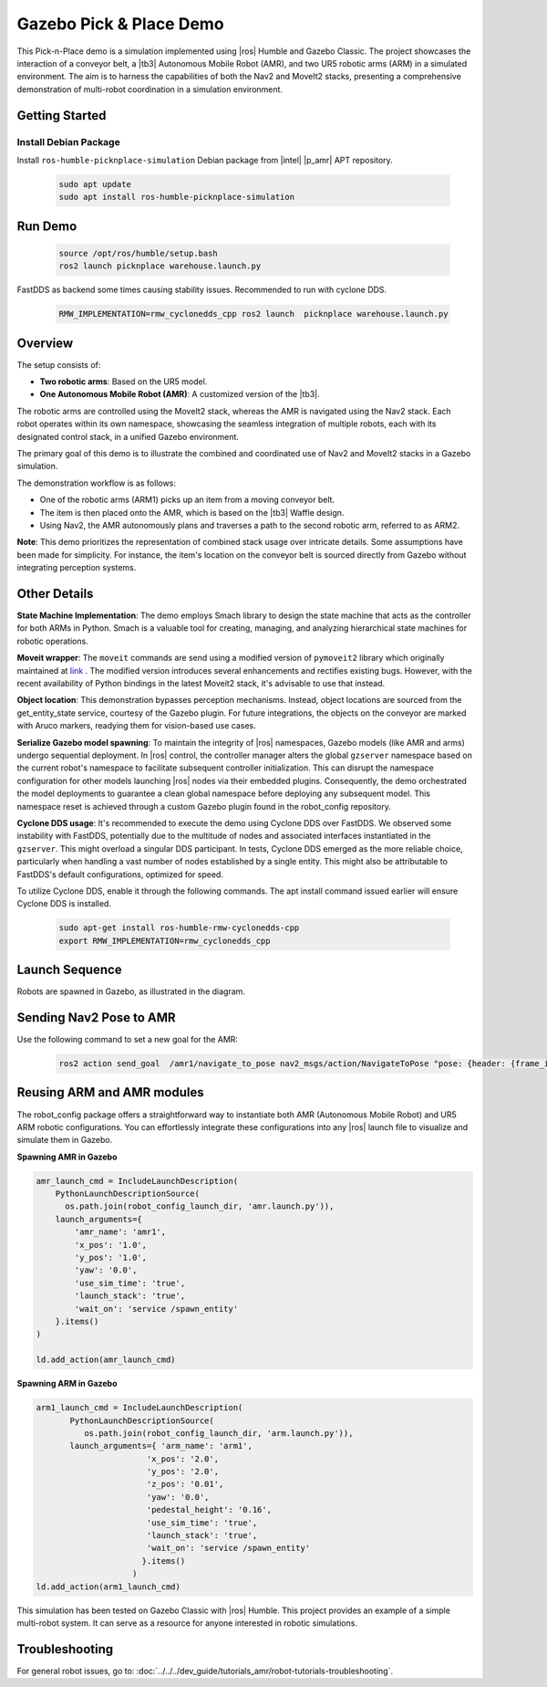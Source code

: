 Gazebo Pick & Place Demo
========================

This Pick-n-Place demo is a simulation implemented using |ros| Humble and Gazebo Classic. The project showcases the interaction of a conveyor belt, a |tb3| Autonomous Mobile Robot (AMR), and two UR5 robotic arms (ARM) in a simulated environment.  The aim is to harness the capabilities of both the Nav2 and MoveIt2 stacks, presenting a comprehensive demonstration of multi-robot coordination in a simulation environment.


.. image:: ../../../images/picknplace.png


Getting Started
----------------


Install Debian Package
^^^^^^^^^^^^^^^^^^^^^^^

Install ``ros-humble-picknplace-simulation`` Debian package from |intel| |p_amr| APT repository.

   .. code-block::

      sudo apt update
      sudo apt install ros-humble-picknplace-simulation

Run Demo
--------

   
   .. code-block:: bash
  
      source /opt/ros/humble/setup.bash
      ros2 launch picknplace warehouse.launch.py

FastDDS as backend some times causing stability issues.  Recommended to run with cyclone DDS.

   .. code-block:: bash

      RMW_IMPLEMENTATION=rmw_cyclonedds_cpp ros2 launch  picknplace warehouse.launch.py


Overview
--------
The setup consists of:

* **Two robotic arms**: Based on the UR5 model.
* **One Autonomous Mobile Robot (AMR)**: A customized version of the |tb3|.

The robotic arms are controlled using the MoveIt2 stack, whereas the AMR is navigated using the Nav2 stack. Each robot operates within its own namespace, showcasing the seamless integration of multiple robots, each with its designated control stack, in a unified Gazebo environment.

The primary goal of this demo is to illustrate the combined and coordinated use of Nav2 and MoveIt2 stacks in a Gazebo simulation.

The demonstration workflow is as follows:

* One of the robotic arms (ARM1) picks up an item from a moving conveyor belt.
* The item is then placed onto the AMR, which is based on the |tb3| Waffle design.
* Using Nav2, the AMR autonomously plans and traverses a path to the second robotic arm, referred to as ARM2.

**Note**: This demo prioritizes the representation of combined stack usage over intricate details. Some assumptions have been made for simplicity. For instance, the item's location on the conveyor belt is sourced directly from Gazebo without integrating perception systems.

Other Details
-------------

**State Machine Implementation**: The demo employs Smach library to design the state machine that acts as the controller for both ARMs in Python. Smach is a valuable tool for creating, managing, and analyzing hierarchical state machines for robotic operations. 

**Moveit wrapper**: The ``moveit`` commands are send using a modified version of ``pymoveit2`` library which originally maintained at `link <https://github.com/AndrejOrsula/pymoveit2>`_ . The modified version introduces several enhancements and rectifies existing bugs. However, with the recent availability of Python bindings in the latest Moveit2 stack, it's advisable to use that instead.

**Object location**: This demonstration bypasses perception mechanisms. Instead, object locations are sourced from the get_entity_state service, courtesy of the Gazebo plugin. For future integrations, the objects on the conveyor are marked with Aruco markers, readying them for vision-based use cases.

**Serialize Gazebo model spawning**: To maintain the integrity of |ros| namespaces, Gazebo models (like AMR and arms) undergo sequential deployment. In |ros| control, the controller manager alters the global ``gzserver`` namespace based on the current robot's namespace to facilitate subsequent controller initialization. This can disrupt the namespace configuration for other models launching |ros| nodes via their embedded plugins. Consequently, the demo orchestrated the model deployments to guarantee a clean global namespace before deploying any subsequent model. This namespace reset is achieved through a custom Gazebo plugin found in the robot_config repository.

**Cyclone DDS usage**: It's recommended to execute the demo using Cyclone DDS over FastDDS. We observed some instability with FastDDS, potentially due to the multitude of nodes and associated interfaces instantiated in the ``gzserver``. This might overload a singular DDS participant. In tests, Cyclone DDS emerged as the more reliable choice, particularly when handling a vast number of nodes established by a single entity. This might also be attributable to FastDDS's default configurations, optimized for speed.

To utilize Cyclone DDS, enable it through the following commands. The apt install command issued earlier will ensure Cyclone DDS is installed.

   .. code-block:: bash

      sudo apt-get install ros-humble-rmw-cyclonedds-cpp
      export RMW_IMPLEMENTATION=rmw_cyclonedds_cpp


Launch Sequence
---------------
Robots are spawned in Gazebo, as illustrated in the diagram.



.. image:: ../../../images/picknplace_sequence.png


Sending Nav2 Pose to AMR
------------------------
Use the following command to set a new goal for the AMR:

   .. code-block:: bash

      ros2 action send_goal  /amr1/navigate_to_pose nav2_msgs/action/NavigateToPose "pose: {header: {frame_id: map}, pose: {position: {x: -3.2, y: -0.50, z: 0.0}, orientation:{x: 0.0, y: 0.0, z: 0, w: 1.0000000}}}"



Reusing ARM and AMR modules
---------------------------
The robot_config package offers a straightforward way to instantiate both AMR (Autonomous Mobile Robot) and  UR5 ARM robotic configurations. You can effortlessly integrate these configurations into any |ros| launch file to visualize and simulate them in Gazebo.

**Spawning AMR in Gazebo**

.. code-block:: python

   amr_launch_cmd = IncludeLaunchDescription(
       PythonLaunchDescriptionSource(
         os.path.join(robot_config_launch_dir, 'amr.launch.py')),
       launch_arguments={
           'amr_name': 'amr1',
           'x_pos': '1.0',
           'y_pos': '1.0',
           'yaw': '0.0',
           'use_sim_time': 'true',
           'launch_stack': 'true',
           'wait_on': 'service /spawn_entity'
       }.items()
   )
   
   ld.add_action(amr_launch_cmd)

**Spawning ARM in Gazebo**

.. code-block:: python

       arm1_launch_cmd = IncludeLaunchDescription(
              PythonLaunchDescriptionSource(
                 os.path.join(robot_config_launch_dir, 'arm.launch.py')),
              launch_arguments={ 'arm_name': 'arm1',
                              'x_pos': '2.0',
                              'y_pos': '2.0',
                              'z_pos': '0.01',
                              'yaw': '0.0',
                              'pedestal_height': '0.16',
                              'use_sim_time': 'true',
                              'launch_stack': 'true',
                              'wait_on': 'service /spawn_entity'
                             }.items()
                           )
       ld.add_action(arm1_launch_cmd)





This simulation has been tested on Gazebo Classic with |ros| Humble. This project provides an example of a simple multi-robot system. It can serve as a resource for anyone interested in robotic simulations.

Troubleshooting
---------------

For general robot issues, go to: :doc:`../../../dev_guide/tutorials_amr/robot-tutorials-troubleshooting`.
